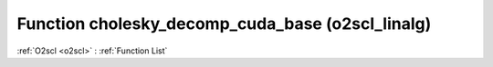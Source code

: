 Function cholesky_decomp_cuda_base (o2scl_linalg)
=================================================

:ref:`O2scl <o2scl>` : :ref:`Function List`

.. doxygenfunction:: o2scl_linalg::cholesky_decomp_cuda_base
